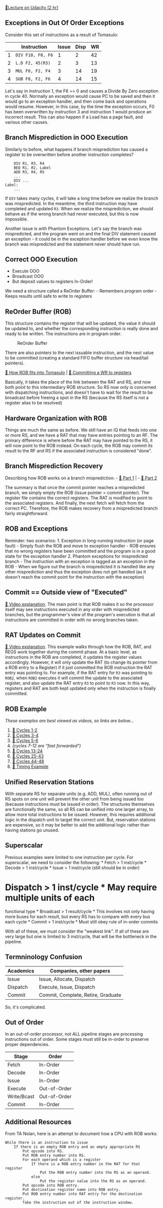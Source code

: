 [[https://classroom.udacity.com/courses/ud007/lessons/945398787/concepts/last-viewed][🔗Lecture
on Udacity (2 hr)]]

** Exceptions in Out Of Order Exceptions
   :PROPERTIES:
   :CUSTOM_ID: exceptions-in-out-of-order-exceptions
   :END:
Consider this set of instructions as a result of Tomasulo:

|   | Instruction       | Issue | Disp | WR |
|---+-------------------+-------+------+----|
| 1 | =DIV F10, F0, F6= | 1     | 2    | 42 |
| 2 | =L.D F2, 45(R3)=  | 2     | 3    | 13 |
| 3 | =MUL F0, F2, F4=  | 3     | 14   | 19 |
| 4 | =SUB F8, F2, F6=  | 4     | 14   | 15 |

Let's say in instruction 1, the F6 == 0 and causes a Divide By Zero
exception in cycle 40. Normally an exception would cause PC to be saved
and then it would go to an exception handler, and then come back and
operations would resume. However, in this case, by the time the
exception occurs, F0 has been overwritten by instruction 3 and
instruction 1 would produce an incorrect result. This can also happen if
a Load has a page fault, and various other causes.

** Branch Misprediction in OOO Execution
   :PROPERTIES:
   :CUSTOM_ID: branch-misprediction-in-ooo-execution
   :END:
Similarly to before, what happens if branch misprediction has caused a
register to be overwritten before another instruction completes?

#+begin_example
      DIV R1, R3, R4
      BEQ R1, R2, Label
      ADD R3, R4, R5
      ...
      DIV ...
  Label:
      ...
#+end_example

If =DIV= takes many cycles, it will take a long time before we realize
the branch was mispredicted. In the meantime, the third instruction may
have completed and updated =R3=. When we realize the misprediction, we
should behave as if the wrong branch had never executed, but this is now
impossible.

Another issue is with Phantom Exceptions. Let's say the branch was
mispredicted, and the program went on and the final DIV statement caused
an exception - it could be in the exception handler before we even know
the branch was mispredicted and the statement never should have run.

** Correct OOO Execution
   :PROPERTIES:
   :CUSTOM_ID: correct-ooo-execution
   :END:

- Execute OOO
- Broadcast OOO
- But deposit values to registers In-Order!

We need a structure called a ReOrder Buffer: - Remembers program order -
Keeps results until safe to write to registers

** ReOrder Buffer (ROB)
   :PROPERTIES:
   :CUSTOM_ID: reorder-buffer-rob
   :END:
This structure contains the register that will be updated, the value it
should be updated to, and whether the corresponding instruction is
really done and ready to be written. The instructions are in program
order.

#+caption: ReOrder Buffer
[[https://i.imgur.com/vFBCy96.png]]

There are also pointers to the next issuable instruction, and the next
value to be committed (creating a standard FIFO buffer structure via
head/tail pointers).

[[https://www.youtube.com/watch?v=0w6lXz71eJ8][🎥 How ROB fits into
Tomasulo]] | [[https://www.youtube.com/watch?v=p6clkAsUV7E][🎥 Committing
a WR to registers]]

Basically, it takes the place of the link between the RAT and RS, and
now both point to this intermediary ROB structure. So RS now only is
concerned with dispatching instructions, and doesn't have to wait for
the result to be broadcast before freeing a spot in the RS (because the
RS itself is not a register alias to be resolved)

** Hardware Organization with ROB
   :PROPERTIES:
   :CUSTOM_ID: hardware-organization-with-rob
   :END:
Things are much the same as before. We still have an IQ that feeds into
one or more RS, and we have a RAT that may have entries pointing to an
RF. The primary difference is where before the RAT may have pointed to
the RS, it will now point to the ROB instead. On each cycle, the ROB may
commit its result to the RF and RS if the associated instruction is
considered "done".

** Branch Misprediction Recovery
   :PROPERTIES:
   :CUSTOM_ID: branch-misprediction-recovery
   :END:
Describing how ROB works on a branch misprediction: -
[[https://www.youtube.com/watch?v=GG09xSZ32MU][🎥 Part 1]] | -
[[https://www.youtube.com/watch?v=ozc8ceuw-GA][🎥 Part 2]]

The summary is that once the commit pointer reaches a mispredicted
branch, we simply empty the ROB (issue pointer = commit pointer). The
register file contains the correct registers. The RAT is modified to
point to the associated registers. And finally, the next fetch will
fetch from the correct PC. Therefore, the ROB makes recovery from a
mispredicted branch fairly straightforward.

** ROB and Exceptions
   :PROPERTIES:
   :CUSTOM_ID: rob-and-exceptions
   :END:
Reminder: two scenarios: 1. Exception in long-running instruction (or
page fault) - Simply flush the ROB and move to exception handler - ROB
ensures that no wrong registers have been committed and the program is
in a good state for the exception handler 2. Phantom exceptions for
mispredicted branch - The instruction with an exception is tagged as an
exception in the ROB - When we figure out the branch is mispredicted it
is handled like any other misprediction and thus the exception does not
get handled (as it doesn't reach the commit point for the instruction
with the exception)

** Commit == Outside view of "Executed"
   :PROPERTIES:
   :CUSTOM_ID: commit-outside-view-of-executed
   :END:
[[https://www.youtube.com/watch?v=vpPjDW48v90][🎥 Video explanation]].
The main point is that ROB makes it so the processor itself may see
instructions executed in any order with mispredicted branches, but the
programmer's view of the program's execution is that all instructions
are committed in order with no wrong branches taken.

** RAT Updates on Commit
   :PROPERTIES:
   :CUSTOM_ID: rat-updates-on-commit
   :END:
[[https://www.youtube.com/watch?v=PYFg7QOfcvI][🎥 Video explanation]].
This example walks through how the ROB, RAT, and REGS work together
during the commit phase. At a basic level, as instructions in the ROB
are completed, it updates the register values accordingly. However, it
will only update the RAT (to change its pointer from a ROB entry to a
Register) if it just committed the ROB instruction the RAT entry was
pointing to. For example, if the RAT entry for =R3= was pointing to
=ROB2=, when =ROB2= executes it will commit the update to the associated
register, and also update the RAT entry =R3= to point to =R3= now. In
this way, registers and RAT are both kept updated only when the
instruction is finally committed.

** ROB Example
   :PROPERTIES:
   :CUSTOM_ID: rob-example
   :END:
/These examples are best viewed as videos, so links are below.../

1. [[https://www.youtube.com/watch?v=39AFF5Qq5DI][🎥 Cycles 1-2]]
2. [[https://www.youtube.com/watch?v=c3hFm_DOUA0][🎥 Cycles 3-4]]
3. [[https://www.youtube.com/watch?v=4nZN_mLcCJo][🎥 Cycles 5-6]]
4. /(cycles 7-12 are "fast forwarded")/
5. [[https://www.youtube.com/watch?v=bE3IFvoChyw][🎥 Cycles 13-24]]
6. [[https://www.youtube.com/watch?v=HmURweRTsU4][🎥 Cycles 25-43]]
7. [[https://www.youtube.com/watch?v=V0nywwV0lKU][🎥 Cycles 44-48]]
8. [[https://www.youtube.com/watch?v=f9IcEtKTz8k][🎥 Timing Example]]

** Unified Reservation Stations
   :PROPERTIES:
   :CUSTOM_ID: unified-reservation-stations
   :END:
With separate RS for separate units (e.g. ADD, MUL), often running out
of RS spots on one unit will prevent the other unit from being issued
too (because instructions must be issued in order). The structures
themselves are functionally the same, so all RS can be unified into one
larger array, to allow more total instructions to be issued. However,
this requires additional logic in the dispatch unit to target the
correct unit. But, reservation stations are expensive, so it may be
better to add the additional logic rather than having stations go
unused.

** Superscalar
   :PROPERTIES:
   :CUSTOM_ID: superscalar
   :END:
Previous examples were limited to one instruction per cycle. For
superscalar, we need to consider the following: * Fetch > 1 inst/cycle *
Decode > 1 inst/cycle * Issue > 1 inst/cycle (still should be in order)
* Dispatch > 1 inst/cycle * May require multiple units of each
functional type * Broadcast > 1 result/cycle * This involves not only
having more buses for each result, but every RS has to compare with
every bus each cycle * Commit > 1 inst/cycle * Must still obey rule of
in-order commits

With all of these, we must consider the "weakest link". If all of these
are very large but one is limited to 3 inst/cycle, that will be the
bottleneck in the pipeline.

** Termninology Confusion
   :PROPERTIES:
   :CUSTOM_ID: termninology-confusion
   :END:
| Academics | Companies, other papers            |
|-----------+------------------------------------|
| Issue     | Issue, Allocate, Dispatch          |
| Dispatch  | Execute, Issue, Dispatch           |
| Commit    | Commit, Complete, Retire, Graduate |

So, it's complicated.

** Out of Order
   :PROPERTIES:
   :CUSTOM_ID: out-of-order
   :END:
In an out-of-order processor, not ALL pipeline stages are processing
instructions out of order. Some stages must still be in-order to
preserve proper dependencies.

| Stage       | Order        |
|-------------+--------------|
| Fetch       | In-Order     |
| Decode      | In-Order     |
| Issue       | In-Order     |
| Execute     | Out-of-Order |
| Write/Bcast | Out-of-Order |
| Commit      | In-Order     |

** Additional Resources
   :PROPERTIES:
   :CUSTOM_ID: additional-resources
   :END:
From TA Nolan, here is an attempt to document how a CPU with ROB works:

#+begin_example
  While there is an instruction to issue
      If there is an empty ROB entry and an empty appropriate RS
          Put opcode into RS.
          Put ROB entry number into RS.
          For each operand which is a register
              If there is a ROB entry number in the RAT for that register
                  Put the ROB entry number into the RS as an operand.
              else
                  Put the register value into the RS as an operand.
          Put opcode into ROB entry.
          Put destination register name into ROB entry.
          Put ROB entry number into RAT entry for the destination register.
          Take the instruction out of the instruction window.
          
  For each RS
      If RS has instruction with actual values for operands
          If an appropriate ALU or processing unit is free
              Dispatch the instruction, including operands and the ROB entry number.
              Free the RS.

  While the next ROB entry to be retired has a result
      Write the result to the register.
      If the ROB entry number is in the RAT, remove it.
      Free the ROB entry.

  For each ALU
      If the instruction is complete
          Put the result into the ROB entry corresponding to the destination register.
          For each RS waiting for it
              Put the result into the RS as an operand.
          Free the ALU.
#+end_example

/[ALU]: Arithmetic Logic Unit /[CPI]: Cycles Per Instruction /[ILP]:
Instruction-Level Parallelism /[IPC]: Instructions per Cycle /[IQ]:
Instruction Queue /[LB]: Load Buffer /[LW]: Load Word /[OOO]: Out Of
Order /[PC]: Program Counter /[RAT]: Register Allocation Table (Register
Alias Table) /[RAW]: Read-After-Write /[ROB]: ReOrder Buffer /[SB]:
Store Buffer /[SW]: Store Word /[WAR]: Write-After-Read /[WAW]:
Write-After-Write *[RAR]: Read-After-Read
